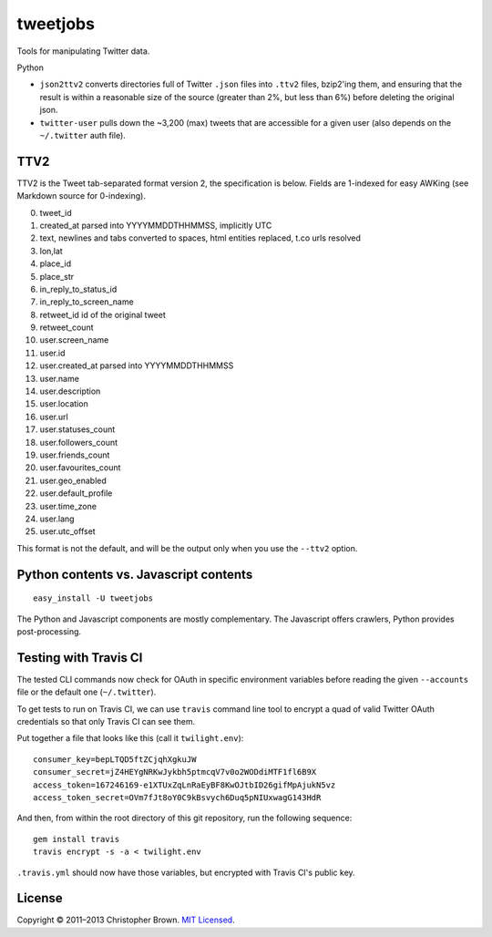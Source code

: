 tweetjobs
=========

Tools for manipulating Twitter data.

Python

-  ``json2ttv2`` converts directories full of Twitter ``.json`` files
   into ``.ttv2`` files, bzip2'ing them, and ensuring that the result is
   within a reasonable size of the source (greater than 2%, but less
   than 6%) before deleting the original json.
-  ``twitter-user`` pulls down the ~3,200 (max) tweets that are
   accessible for a given user (also depends on the ``~/.twitter`` auth
   file).

TTV2
----

TTV2 is the Tweet tab-separated format version 2, the specification is
below. Fields are 1-indexed for easy AWKing (see Markdown source for
0-indexing).

0.  tweet\_id
1.  created\_at parsed into YYYYMMDDTHHMMSS, implicitly UTC
2.  text, newlines and tabs converted to spaces, html entities replaced,
    t.co urls resolved
3.  lon,lat
4.  place\_id
5.  place\_str
6.  in\_reply\_to\_status\_id
7.  in\_reply\_to\_screen\_name
8.  retweet\_id id of the original tweet
9.  retweet\_count
10. user.screen\_name
11. user.id
12. user.created\_at parsed into YYYYMMDDTHHMMSS
13. user.name
14. user.description
15. user.location
16. user.url
17. user.statuses\_count
18. user.followers\_count
19. user.friends\_count
20. user.favourites\_count
21. user.geo\_enabled
22. user.default\_profile
23. user.time\_zone
24. user.lang
25. user.utc\_offset

This format is not the default, and will be the output only when you use
the ``--ttv2`` option.

Python contents vs. Javascript contents
---------------------------------------

::

    easy_install -U tweetjobs

The Python and Javascript components are mostly complementary. The
Javascript offers crawlers, Python provides post-processing.

Testing with Travis CI
----------------------

The tested CLI commands now check for OAuth in specific environment
variables before reading the given ``--accounts`` file or the default
one (``~/.twitter``).

To get tests to run on Travis CI, we can use ``travis`` command line
tool to encrypt a quad of valid Twitter OAuth credentials so that only
Travis CI can see them.

Put together a file that looks like this (call it ``twilight.env``):

::

    consumer_key=bepLTQD5ftZCjqhXgkuJW
    consumer_secret=jZ4HEYgNRKwJykbh5ptmcqV7v0o2WODdiMTF1fl6B9X
    access_token=167246169-e1XTUxZqLnRaEyBF8KwOJtbID26gifMpAjukN5vz
    access_token_secret=OVm7fJt8oY0C9kBsvych6Duq5pNIUxwagG143HdR

And then, from within the root directory of this git repository, run the
following sequence:

::

    gem install travis
    travis encrypt -s -a < twilight.env

``.travis.yml`` should now have those variables, but encrypted with
Travis CI's public key.

License
-------

Copyright © 2011–2013 Christopher Brown. `MIT
Licensed <https://github.com/chbrown/twilight/blob/master/LICENSE>`__.
